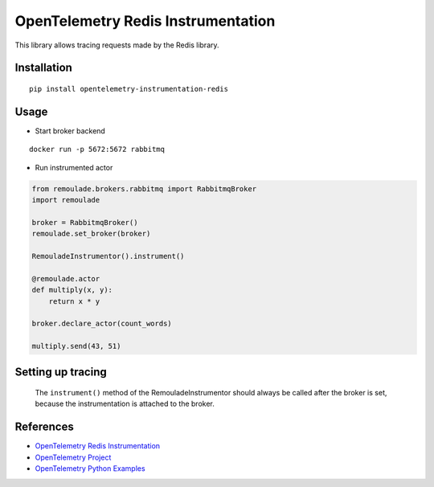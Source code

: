 OpenTelemetry Redis Instrumentation
===================================

|pypi|

.. |pypi| image:: https://badge.fury.io/py/opentelemetry-instrumentation-redis.svg
   :target: https://pypi.org/project/opentelemetry-instrumentation-redis/

This library allows tracing requests made by the Redis library.

Installation
------------

::

    pip install opentelemetry-instrumentation-redis

Usage
-----

* Start broker backend

::

    docker run -p 5672:5672 rabbitmq

* Run instrumented actor

.. code-block:: python

    from remoulade.brokers.rabbitmq import RabbitmqBroker
    import remoulade

    broker = RabbitmqBroker()
    remoulade.set_broker(broker)

    RemouladeInstrumentor().instrument()

    @remoulade.actor
    def multiply(x, y):
        return x * y

    broker.declare_actor(count_words)

    multiply.send(43, 51)


Setting up tracing
--------------------
    The ``instrument()`` method of the RemouladeInstrumentor should always be called after the broker is set, because the instrumentation is attached to the broker.



References
----------

* `OpenTelemetry Redis Instrumentation <https://opentelemetry-python-contrib.readthedocs.io/en/latest/instrumentation/redis/redis.html>`_
* `OpenTelemetry Project <https://opentelemetry.io/>`_
* `OpenTelemetry Python Examples <https://github.com/open-telemetry/opentelemetry-python/tree/main/docs/examples>`_
